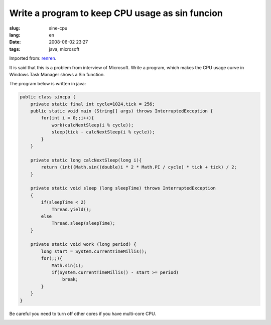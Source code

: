Write a program to keep CPU usage as sin funcion
================================================

:slug: sine-cpu
:lang: en
:date: 2008-06-02 23:27
:tags: java, microsoft

Imported from:
`renren <http://blog.renren.com/blog/230263946/298871889>`_.

It is said that this is a problem from interview of Microsoft. Write a program, which makes the CPU usage curve in Windows Task Manager shows a Sin function.

.. image:: http://fm531.img.xiaonei.com/pic001/20080602/23/14/large_10019p67.jpg
   :align: center
   :alt: Sine function 1


.. image:: http://fm541.img.xiaonei.com/pic001/20080602/23/14/large_9935o67.jpg
   :align: center
   :alt: Sine function 2


The program below is written in java:

.. code-block:: java

    public class sincpu {
        private static final int cycle=1024,tick = 256;
        public static void main (String[] args) throws InterruptedException {
            for(int i = 0;;i++){
                work(calcNextSleep(i % cycle));
                sleep(tick - calcNextSleep(i % cycle));
            }
        }
        
        private static long calcNextSleep(long i){
            return (int)(Math.sin((double)i * 2 * Math.PI / cycle) * tick + tick) / 2;
        }
        
        private static void sleep (long sleepTime) throws InterruptedException
        {
            if(sleepTime < 2)
                Thread.yield();
            else
                Thread.sleep(sleepTime);
        }
        
        private static void work (long period) {
            long start = System.currentTimeMillis();
            for(;;){
                Math.sin(1);
                if(System.currentTimeMillis() - start >= period)
                    break;
            }
        }
    }

Be careful you need to turn off other cores if you have multi-core CPU.


.. image:: http://fm411.img.xiaonei.com/pic001/20080602/23/14/large_9946k67.jpg
   :align: center
   :alt: multi-core CPU
